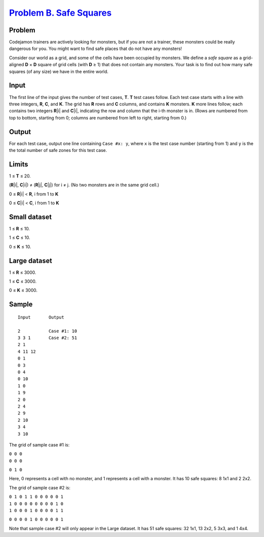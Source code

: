 .. _Problem B. Safe Squares:
    https://code.google.com/codejam/contest/6274486/dashboard#s=p1

==========================
`Problem B. Safe Squares`_
==========================

Problem
-------
Codejamon trainers are actively looking for monsters, but if you are not a
trainer, these monsters could be really dangerous for you. You might want to
find safe places that do not have any monsters!

Consider our world as a grid, and some of the cells have been occupied by
monsters. We define a *safe square* as a grid-aligned **D** × **D** square of
grid cells (with **D** ≥ 1) that does not contain any monsters. Your task is to
find out how many safe squares (of any size) we have in the entire world.

Input
-----
The first line of the input gives the number of test cases, **T**. **T** test
cases follow. Each test case starts with a line with three integers, **R**,
**C**, and **K**. The grid has **R** rows and **C** columns, and contains **K**
monsters. **K** more lines follow; each contains two integers **R**\ |i| and
**C**\ |i|, indicating the row and column that the i-th monster is in. (Rows
are numbered from top to bottom, starting from 0; columns are numbered from
left to right, starting from 0.)

.. |i| raw:: html

    <b><sub>i</sub></b>

Output
------
For each test case, output one line containing ``Case #x: y``, where ``x`` is
the test case number (starting from 1) and ``y`` is the the total number of
safe zones for this test case.

Limits
------
1 ≤ **T** ≤ 20.

(**R**\ |i|, **C**\ |i|) ≠ (**R**\ |j|, **C**\ |j|) for i ≠ j. (No two monsters
are in the same grid cell.)

0 ≤ **R**\ |i| < **R**, i from 1 to **K**

0 ≤ **C**\ |i| < **C**, i from 1 to **K**

.. |j| raw:: html

    <b><sub>j</sub></b>

Small dataset
-------------
1 ≤ **R** ≤ 10.

1 ≤ **C** ≤ 10.

0 ≤ **K** ≤ 10.

Large dataset
-------------
1 ≤ **R** ≤ 3000.

1 ≤ **C** ≤ 3000.

0 ≤ **K** ≤ 3000.

Sample
------

::

    Input       Output
    
    2           Case #1: 10
    3 3 1       Case #2: 51
    2 1
    4 11 12
    0 1
    0 3
    0 4
    0 10
    1 0
    1 9
    2 0
    2 4
    2 9
    2 10
    3 4
    3 10

The grid of sample case #1 is:

| ``0 0 0``
| ``0 0 0``
``0 1 0``

Here, 0 represents a cell with no monster, and 1 represents a cell with a
monster. It has 10 safe squares: 8 1x1 and 2 2x2.

The grid of sample case #2 is:

| ``0 1 0 1 1 0 0 0 0 0 1``
| ``1 0 0 0 0 0 0 0 0 1 0``
| ``1 0 0 0 1 0 0 0 0 1 1``
``0 0 0 0 1 0 0 0 0 0 1``

Note that sample case #2 will only appear in the Large dataset. It has 51 safe
squares: 32 1x1, 13 2x2, 5 3x3, and 1 4x4.
